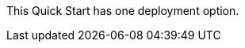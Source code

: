 This Quick Start has one deployment option.

//TODO Miles, please add a couple of sentences describing this option. Here's an example from another Quick Start: "This Quick Start provides one deployment option: build a new AWS environment. This environment consists of the infrastructure resources required to provision applications to your Sumo Logic account and the resources necessary for your AWS account. During the deployment, you can choose which applications to install."